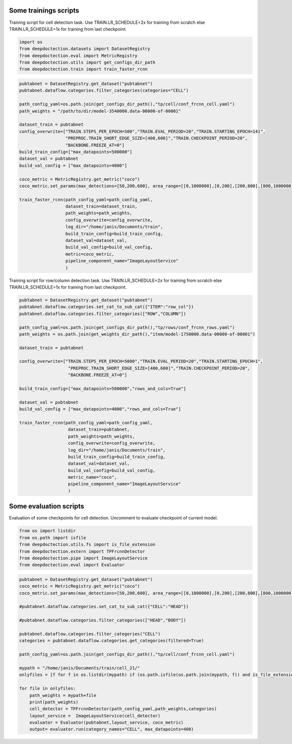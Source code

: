 Some trainings scripts
----------------------

Training script for cell detection task. Use TRAIN.LR_SCHEDULE=2x for
training from scratch else TRAIN.LR_SCHEDULE=1x for training from last
checkpoint.

.. code:: ipython3

    import os
    from deepdoctection.datasets import DatasetRegistry
    from deepdoctection.eval import MetricRegistry
    from deepdoctection.utils import get_configs_dir_path
    from deepdoctection.train import train_faster_rcnn

.. code:: ipython3

    pubtabnet = DatasetRegistry.get_dataset("pubtabnet")
    pubtabnet.dataflow.categories.filter_categories(categories="CELL")
    
    path_config_yaml=os.path.join(get_configs_dir_path(),"tp/cell/conf_frcnn_cell.yaml")
    path_weights = "/path/to/dir/model-3540000.data-00000-of-00001"
    
    dataset_train = pubtabnet
    config_overwrite=["TRAIN.STEPS_PER_EPOCH=500","TRAIN.EVAL_PERIOD=20","TRAIN.STARTING_EPOCH=141",
                      "PREPROC.TRAIN_SHORT_EDGE_SIZE=[400,600]","TRAIN.CHECKPOINT_PERIOD=20",
                      "BACKBONE.FREEZE_AT=0"]
    build_train_config=["max_datapoints=500000"]
    dataset_val = pubtabnet
    build_val_config = ["max_datapoints=4000"]
    
    coco_metric = MetricRegistry.get_metric("coco")
    coco_metric.set_params(max_detections=[50,200,600], area_range=[[0,1000000],[0,200],[200,800],[800,1000000]])
    
    train_faster_rcnn(path_config_yaml=path_config_yaml,
                      dataset_train=dataset_train,
                      path_weights=path_weights,
                      config_overwrite=config_overwrite,
                      log_dir="/home/janis/Documents/train",
                      build_train_config=build_train_config,
                      dataset_val=dataset_val,
                      build_val_config=build_val_config,
                      metric=coco_metric,
                      pipeline_component_name="ImageLayoutService"
                      )

Training script for row/column detection task. Use TRAIN.LR_SCHEDULE=2x
for training from scratch else TRAIN.LR_SCHEDULE=1x for training from
last checkpoint.

.. code:: ipython3

    pubtabnet = DatasetRegistry.get_dataset("pubtabnet")
    pubtabnet.dataflow.categories.set_cat_to_sub_cat({"ITEM":"row_col"})
    pubtabnet.dataflow.categories.filter_categories(["ROW","COLUMN"])
    
    path_config_yaml=os.path.join(get_configs_dir_path(),"tp/rows/conf_frcnn_rows.yaml")
    path_weights = os.path.join(get_weights_dir_path(),"item/model-1750000.data-00000-of-00001")
    
    dataset_train = pubtabnet
    
    config_overwrite=["TRAIN.STEPS_PER_EPOCH=5000","TRAIN.EVAL_PERIOD=20","TRAIN.STARTING_EPOCH=1",
                       "PREPROC.TRAIN_SHORT_EDGE_SIZE=[400,600]","TRAIN.CHECKPOINT_PERIOD=20",
                       "BACKBONE.FREEZE_AT=0"]
    
    build_train_config=["max_datapoints=500000","rows_and_cols=True"]
    
    dataset_val = pubtabnet
    build_val_config = ["max_datapoints=4000","rows_and_cols=True"]
    
    train_faster_rcnn(path_config_yaml=path_config_yaml,
                       dataset_train=pubtabnet,
                       path_weights=path_weights,
                       config_overwrite=config_overwrite,
                       log_dir="/home/janis/Documents/train",
                       build_train_config=build_train_config,
                       dataset_val=dataset_val,
                       build_val_config=build_val_config,
                       metric_name="coco",
                       pipeline_component_name="ImageLayoutService"
                       )

Some evaluation scripts
-----------------------

Evaluation of some checkpoints for cell detection. Uncomment to evaluate
checkpoint of current model.

.. code:: ipython3

    from os import listdir
    from os.path import isfile
    from deepdoctection.utils.fs import is_file_extension
    from deepdoctection.extern import TPFrcnnDetector
    from deepdoctection.pipe import ImageLayoutService
    from deepdoctection.eval import Evaluator

.. code:: ipython3

    pubtabnet = DatasetRegistry.get_dataset("pubtabnet")
    coco_metric = MetricRegistry.get_metric("coco")
    coco_metric.set_params(max_detections=[50,200,600], area_range=[[0,1000000],[0,200],[200,800],[800,1000000]])
    
    #pubtabnet.dataflow.categories.set_cat_to_sub_cat({"CELL":"HEAD"})
    
    #pubtabnet.dataflow.categories.filter_categories(["HEAD","BODY"])
    
    pubtabnet.dataflow.categories.filter_categories("CELL")
    categories = pubtabnet.dataflow.categories.get_categories(filtered=True)
    
    path_config_yaml=os.path.join(get_configs_dir_path(),"tp/cell/conf_frcnn_cell.yaml")
    
    mypath = "/home/janis/Documents/train/cell_21/"
    onlyfiles = [f for f in os.listdir(mypath) if (os.path.isfile(os.path.join(mypath, f)) and is_file_extension(f,".data-00000-of-00001"))]
    
    for file in onlyfiles:
        path_weights = mypath+file
        print(path_weights)
        cell_detector = TPFrcnnDetector(path_config_yaml,path_weights,categories)
        layout_service =  ImageLayoutService(cell_detector)
        evaluator = Evaluator(pubtabnet,layout_service, coco_metric)
        output= evaluator.run(category_names="CELL", max_datapoints=400)
